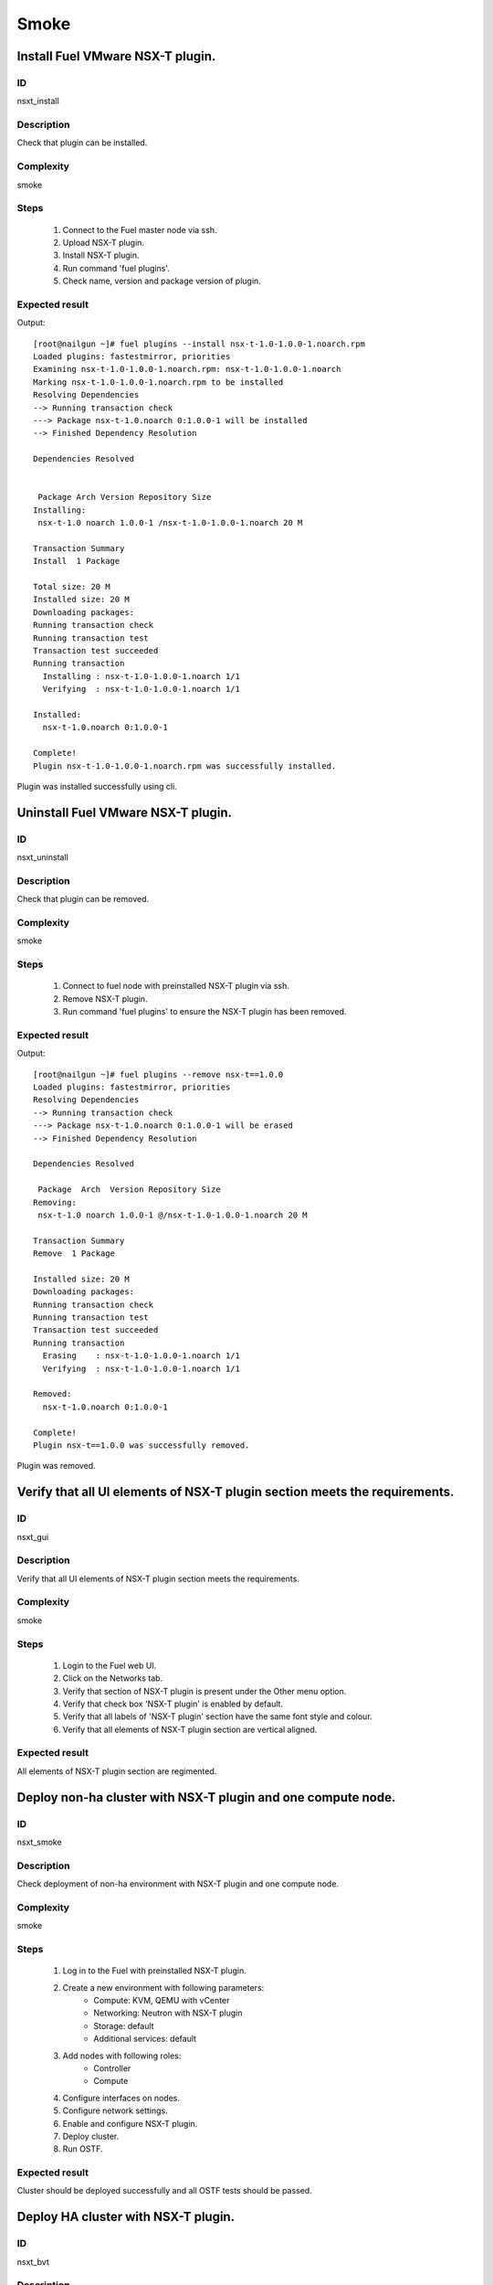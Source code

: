 Smoke
=====


Install Fuel VMware NSX-T plugin.
---------------------------------


ID
##

nsxt_install


Description
###########

Check that plugin can be installed.


Complexity
##########

smoke


Steps
#####

    1. Connect to the Fuel master node via ssh.
    2. Upload NSX-T plugin.
    3. Install NSX-T plugin.
    4. Run command 'fuel plugins'.
    5. Check name, version and package version of plugin.


Expected result
###############
Output::

 [root@nailgun ~]# fuel plugins --install nsx-t-1.0-1.0.0-1.noarch.rpm
 Loaded plugins: fastestmirror, priorities
 Examining nsx-t-1.0-1.0.0-1.noarch.rpm: nsx-t-1.0-1.0.0-1.noarch
 Marking nsx-t-1.0-1.0.0-1.noarch.rpm to be installed
 Resolving Dependencies
 --> Running transaction check
 ---> Package nsx-t-1.0.noarch 0:1.0.0-1 will be installed
 --> Finished Dependency Resolution

 Dependencies Resolved


  Package Arch Version Repository Size
 Installing:
  nsx-t-1.0 noarch 1.0.0-1 /nsx-t-1.0-1.0.0-1.noarch 20 M

 Transaction Summary
 Install  1 Package

 Total size: 20 M
 Installed size: 20 M
 Downloading packages:
 Running transaction check
 Running transaction test
 Transaction test succeeded
 Running transaction
   Installing : nsx-t-1.0-1.0.0-1.noarch 1/1
   Verifying  : nsx-t-1.0-1.0.0-1.noarch 1/1

 Installed:
   nsx-t-1.0.noarch 0:1.0.0-1

 Complete!
 Plugin nsx-t-1.0-1.0.0-1.noarch.rpm was successfully installed.

Plugin was installed successfully using cli.


Uninstall Fuel VMware NSX-T plugin.
-----------------------------------


ID
##

nsxt_uninstall


Description
###########

Check that plugin can be removed.


Complexity
##########

smoke


Steps
#####

    1. Connect to fuel node with preinstalled NSX-T plugin via ssh.
    2. Remove NSX-T plugin.
    3. Run command 'fuel plugins' to ensure the NSX-T plugin has been removed.


Expected result
###############
Output::

 [root@nailgun ~]# fuel plugins --remove nsx-t==1.0.0
 Loaded plugins: fastestmirror, priorities
 Resolving Dependencies
 --> Running transaction check
 ---> Package nsx-t-1.0.noarch 0:1.0.0-1 will be erased
 --> Finished Dependency Resolution

 Dependencies Resolved

  Package  Arch  Version Repository Size
 Removing:
  nsx-t-1.0 noarch 1.0.0-1 @/nsx-t-1.0-1.0.0-1.noarch 20 M

 Transaction Summary
 Remove  1 Package

 Installed size: 20 M
 Downloading packages:
 Running transaction check
 Running transaction test
 Transaction test succeeded
 Running transaction
   Erasing    : nsx-t-1.0-1.0.0-1.noarch 1/1
   Verifying  : nsx-t-1.0-1.0.0-1.noarch 1/1

 Removed:
   nsx-t-1.0.noarch 0:1.0.0-1

 Complete!
 Plugin nsx-t==1.0.0 was successfully removed.

Plugin was removed.


Verify that all UI elements of NSX-T plugin section meets the requirements.
---------------------------------------------------------------------------


ID
##

nsxt_gui


Description
###########

Verify that all UI elements of NSX-T plugin section meets the requirements.


Complexity
##########

smoke


Steps
#####

    1. Login to the Fuel web UI.
    2. Click on the Networks tab.
    3. Verify that section of NSX-T plugin is present under the Other menu option.
    4. Verify that check box 'NSX-T plugin' is enabled by default.
    5. Verify that all labels of 'NSX-T plugin' section have the same font style and colour.
    6. Verify that all elements of NSX-T plugin section are vertical aligned.


Expected result
###############

All elements of NSX-T plugin section are regimented.


Deploy non-ha cluster with NSX-T plugin and one compute node.
-------------------------------------------------------------


ID
##

nsxt_smoke


Description
###########

Check deployment of non-ha environment with NSX-T plugin and one compute node.


Complexity
##########

smoke


Steps
#####

    1. Log in to the Fuel with preinstalled NSX-T plugin.
    2. Create a new environment with following parameters:
        * Compute: KVM, QEMU with vCenter
        * Networking: Neutron with NSX-T plugin
        * Storage: default
        * Additional services: default
    3. Add nodes with following roles:
        * Controller
        * Compute
    4. Configure interfaces on nodes.
    5. Configure network settings.
    6. Enable and configure NSX-T plugin.
    7. Deploy cluster.
    8. Run OSTF.


Expected result
###############

Cluster should be deployed successfully and all OSTF tests should be passed.


Deploy HA cluster with NSX-T plugin.
------------------------------------


ID
##

nsxt_bvt


Description
###########

Check deployment of ha environment with NSX-T plugin and vCenter.


Complexity
##########

smoke


Steps
#####

    1. Connect to the Fuel web UI with preinstalled NSX-T plugin.
    2. Create a new environment with following parameters:
        * Compute: KVM, QEMU with vCenter
        * Networking: Neutron with NSX-T plugin
        * Storage: default
        * Additional services: default
    3. Add nodes with following roles:
        * Controller
        * Controller
        * Controller
        * Compute-vmware, cinder-vmware
        * Compute, cinder
    4. Configure interfaces on nodes.
    5. Configure network settings.
    6. Enable and configure NSX-T plugin.
    7. Configure VMware vCenter Settings. Add 2 vSphere clusters and configure Nova Compute instances on controllers and compute-vmware.
    8. Verify networks.
    9. Deploy cluster.
    10. Run OSTF.


Expected result
###############

Cluster should be deployed and all OSTF tests should be passed.


Check option 'Bypass NSX Manager certificate verification' works correct
------------------------------------------------------------------------


ID
##

nsxt_insecure_false


Description
###########

Check secure connection with NSX Manager.


Complexity
##########

core


Steps
#####

    1. Provide CA certificate via web UI or through system storage.
    2. Install NSX-T plugin.
    3. Deploy cluster with one controller.
    4. Upload cert file on controller
    5. Set the insecure option in false and specify cert file (/etc/neutron/plugins/vmware/nsx.ini).
    6. Restart neutron-server.
    7. Run OSTF.


Expected result
###############

Cluster should be deployed and all OSTF tests should be passed.


Verify that nsxt driver configured properly after enabling NSX-T plugin
-----------------------------------------------------------------------


ID
##

nsxt_config_ok


Description
###########

Check that all parameters of nsxt driver config files have been filled up with values were entered from GUI. Applicable values that are typically used are described in plugin docs. Root & intermediate certificate are signed, in attachment.


Complexity
##########

advanced


Steps
#####

    1. Install NSX-T plugin.
    2. Enable plugin on tab Networks -> NSX-T plugin.
    3. Fill the form with corresponding values.
    4. Do all things that are necessary to provide interoperability of NSX-T plugin and NSX Manager with certificate.
    5. Check Additional settings. Fill the form with corresponding values. Save settings by pressing the button.


Expected result
###############

Check that nsx.ini on controller nodes is properly configured.
